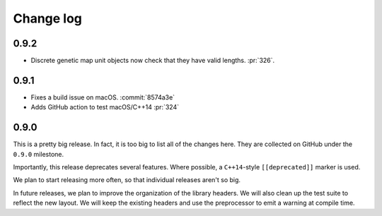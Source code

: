 .. _changelog:

Change log
=============================================

0.9.2
********************************************

* Discrete genetic map unit objects now check that they
  have valid lengths. :pr:`326`.

0.9.1
********************************************

* Fixes a build issue on macOS. :commit:`8574a3e`
* Adds GitHub action to test macOS/C++14 :pr:`324`

0.9.0
********************************************

This is a pretty big release.
In fact, it is too big to list all of the changes here.
They are collected on GitHub under the ``0.9.0`` milestone.

Importantly, this release deprecates several features.
Where possible, a ``C++14``-style ``[[deprecated]]`` marker is used.

We plan to start releasing more often, so that individual releases aren't so big.

In future releases, we plan to improve the organization of the library headers.
We will also clean up the test suite to reflect the new layout.
We will keep the existing headers and use the preprocessor to emit a warning at compile time.

